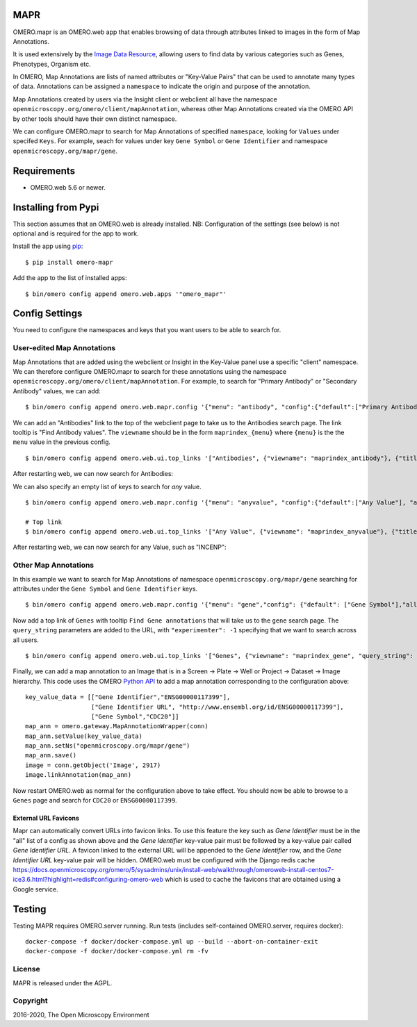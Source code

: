 .. image:: https://github.com/ome/omero-mapr/workflows/OMERO/badge.svg
    :target: https://github.com/ome/omero-mapr/actions

.. image:: https://badge.fury.io/py/omero-mapr.svg
    :target: https://badge.fury.io/py/omero-mapr


MAPR
====

OMERO.mapr is an OMERO.web app that enables browsing of data through attributes linked to images
in the form of Map Annotations.

It is used extensively by the `Image Data Resource <https://idr.openmicroscopy.org/>`_,
allowing users to find data by various categories such as Genes, Phenotypes, Organism etc.

In OMERO, Map Annotations are lists of named attributes or "Key-Value Pairs" that can be used to
annotate many types of data. Annotations can be assigned a ``namespace``
to indicate the origin and purpose of the annotation.

Map Annotations created by users via the Insight client or webclient all have the
namespace ``openmicroscopy.org/omero/client/mapAnnotation``, whereas other
Map Annotations created via the OMERO API by other tools should have their own distinct
namespace.

We can configure OMERO.mapr to search for Map Annotations of specified ``namespace``,
looking for ``Values`` under specifed ``Keys``.
For example, seach for values under key ``Gene Symbol`` or ``Gene Identifier``
and namespace ``openmicroscopy.org/mapr/gene``.

.. image:: https://user-images.githubusercontent.com/900055/36256919-d8a19fb6-124c-11e8-8628-d792ff29bd22.png


Requirements
============

* OMERO.web 5.6 or newer.

Installing from Pypi
====================

This section assumes that an OMERO.web is already installed.
NB: Configuration of the settings (see below) is not optional
and is required for the app to work.

Install the app using `pip <https://pip.pypa.io/en/stable/>`_:

::

    $ pip install omero-mapr

Add the app to the list of installed apps:

::

    $ bin/omero config append omero.web.apps '"omero_mapr"'


Config Settings
===============

You need to configure the namespaces and keys that you want users to be able to search for.

User-edited Map Annotations
---------------------------

Map Annotations that are added using the webclient or Insight in the Key-Value panel
use a specific "client" namespace. We can therefore configure OMERO.mapr to search
for these annotations using the namespace ``openmicroscopy.org/omero/client/mapAnnotation``.
For example, to search for "Primary Antibody" or "Secondary Antibody" values, we can add:

::

    $ bin/omero config append omero.web.mapr.config '{"menu": "antibody", "config":{"default":["Primary Antibody"], "all":["Primary Antibody", "Secondary Antibody"], "ns":["openmicroscopy.org/omero/client/mapAnnotation"], "label":"Antibody"}}'

We can add an "Antibodies" link to the top of the webclient page to take us to the Antibodies search page.
The link tooltip is "Find Antibody values".
The ``viewname`` should be in the form ``maprindex_{menu}`` where ``{menu}`` is the the ``menu`` value in the previous config.

::

    $ bin/omero config append omero.web.ui.top_links '["Antibodies", {"viewname": "maprindex_antibody"}, {"title": "Find Antibody values"}]'

After restarting web, we can now search for Antibodies:

.. image:: https://user-images.githubusercontent.com/900055/40605069-063ff29a-6259-11e8-9295-3887dde0441f.png


We can also specify an empty list of keys to search for *any* value.

::

    $ bin/omero config append omero.web.mapr.config '{"menu": "anyvalue", "config":{"default":["Any Value"], "all":[], "ns":["openmicroscopy.org/omero/client/mapAnnotation"], "label":"Any"}}'

    # Top link
    $ bin/omero config append omero.web.ui.top_links '["Any Value", {"viewname": "maprindex_anyvalue"}, {"title": "Find Any Value"}]'

After restarting web, we can now search for any Value, such as "INCENP":

.. image:: https://user-images.githubusercontent.com/900055/40605101-1cd1925c-6259-11e8-93a8-e72af2e570d3.png


Other Map Annotations
---------------------

In this example we want to search
for Map Annotations of namespace ``openmicroscopy.org/mapr/gene`` searching for
attributes under the ``Gene Symbol`` and ``Gene Identifier`` keys.

::

    $ bin/omero config append omero.web.mapr.config '{"menu": "gene","config": {"default": ["Gene Symbol"],"all": ["Gene Symbol", "Gene Identifier"],"ns": ["openmicroscopy.org/mapr/gene"],"label": "Gene"}}'

Now add a top link of ``Genes`` with tooltip ``Find Gene annotations`` that will take us to the ``gene`` search page. The ``query_string`` parameters are added to the URL, with ``"experimenter": -1``
specifying that we want to search across all users.

::

    $ bin/omero config append omero.web.ui.top_links '["Genes", {"viewname": "maprindex_gene", "query_string": {"experimenter": -1}}, {"title": "Find Gene annotations"}]'


Finally, we can add a map annotation to an Image that is in a Screen -> Plate -> Well
or Project -> Dataset -> Image hierarchy.
This code uses the OMERO `Python API <https://docs.openmicroscopy.org/latest/omero/developers/Python.html>`_ to
add a map annotation corresponding to the configuration above:

::

    key_value_data = [["Gene Identifier","ENSG00000117399"],
                      ["Gene Identifier URL", "http://www.ensembl.org/id/ENSG00000117399"],
                      ["Gene Symbol","CDC20"]]
    map_ann = omero.gateway.MapAnnotationWrapper(conn)
    map_ann.setValue(key_value_data)
    map_ann.setNs("openmicroscopy.org/mapr/gene")
    map_ann.save()
    image = conn.getObject('Image', 2917)
    image.linkAnnotation(map_ann)


Now restart OMERO.web as normal for the configuration above to take effect.
You should now be able to browse to a ``Genes`` page and search for
``CDC20`` or ``ENSG00000117399``.


External URL Favicons
^^^^^^^^^^^^^^^^^^^^^

Mapr can automatically convert URLs into favicon links.
To use this feature the key such as `Gene Identifier` must be in the "all" list of a config
as shown above and the `Gene Identifier` key-value pair must be followed by a key-value pair
called `Gene Identifier URL`.
A favicon linked to the external URL will be appended to the `Gene Identifier` row, and the
`Gene Identifier URL` key-value pair will be hidden.
OMERO.web must be configured with the Django redis cache
https://docs.openmicroscopy.org/omero/5/sysadmins/unix/install-web/walkthrough/omeroweb-install-centos7-ice3.6.html?highlight=redis#configuring-omero-web
which is used to cache the favicons that are obtained using a Google service.


Testing
=======

Testing MAPR requires OMERO.server running.
Run tests (includes self-contained OMERO.server, requires docker)::

    docker-compose -f docker/docker-compose.yml up --build --abort-on-container-exit
    docker-compose -f docker/docker-compose.yml rm -fv

License
-------

MAPR is released under the AGPL.


Copyright
---------

2016-2020, The Open Microscopy Environment
